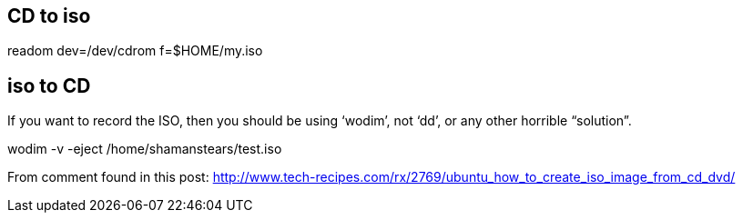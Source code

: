 == CD to iso

readom dev=/dev/cdrom f=$HOME/my.iso

== iso to CD

If you want to record the ISO, then you should be using ‘wodim’, not ‘dd’, or any other horrible “solution”.

wodim -v -eject /home/shamanstears/test.iso


From comment found in this post:
http://www.tech-recipes.com/rx/2769/ubuntu_how_to_create_iso_image_from_cd_dvd/
